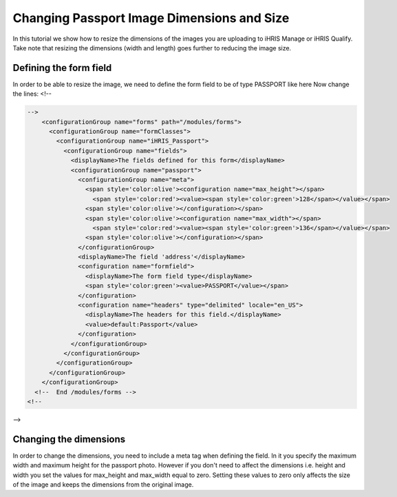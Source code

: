 Changing Passport Image Dimensions and Size
===========================================

In this tutorial we show how to resize the dimensions of the images you are uploading to iHRIS Manage or iHRIS Qualify. Take note that resizing the dimensions (width and length) goes further to reducing the image size.

Defining the form field
^^^^^^^^^^^^^^^^^^^^^^^
In order to be able to resize the image, we need to define the form field to be of type PASSPORT like here
Now change the lines:
<!--

.. code-block:: xml

    -->
        <configurationGroup name="forms" path="/modules/forms">
          <configurationGroup name="formClasses">
            <configurationGroup name="iHRIS_Passport">
              <configurationGroup name="fields">
                <displayName>The fields defined for this form</displayName>
                <configurationGroup name="passport">
                  <configurationGroup name="meta">
                    <span style='color:olive'><configuration name="max_height"></span>
                      <span style='color:red'><value><span style='color:green'>128</span></value></span>
                    <span style='color:olive'></configuration></span>
                    <span style='color:olive'><configuration name="max_width"></span>
                      <span style='color:red'><value><span style='color:green'>136</span></value></span>
                    <span style='color:olive'></configuration></span>
                  </configurationGroup>
                  <displayName>The field 'address'</displayName>
                  <configuration name="formfield">
                    <displayName>The form field type</displayName>
                    <span style='color:green'><value>PASSPORT</value></span>
                  </configuration>
                  <configuration name="headers" type="delimited" locale="en_US">
                    <displayName>The headers for this field.</displayName>
                    <value>default:Passport</value>
                  </configuration>
                </configurationGroup>
              </configurationGroup>
            </configurationGroup>
          </configurationGroup>
        </configurationGroup>
      <!--  End /modules/forms -->
    <!--
-->

Changing the dimensions
^^^^^^^^^^^^^^^^^^^^^^^
In order to change the dimensions, you need to include a meta tag when defining the field. In it you specify the maximum width and maximum height for the passport photo. However if you don't need to affect the dimensions i.e. height and width you set the values for max_height and max_width equal to zero. Setting these values to zero only affects the size of the image and keeps the dimensions from the original image.


